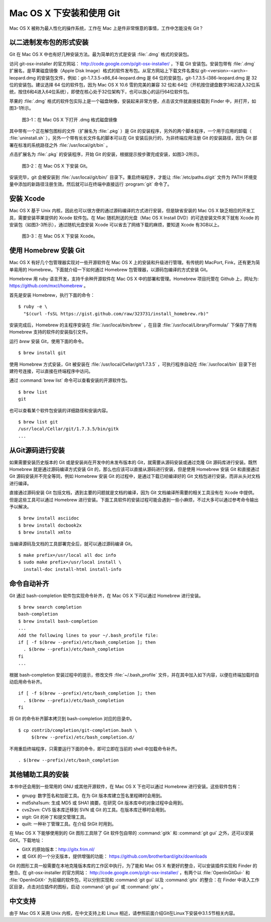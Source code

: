 Mac OS X 下安装和使用 Git
==========================

Mac OS X 被称为最人性化的操作系统，工作在 Mac 上是件非常惬意的事情，工作中怎能没有 Git？

以二进制发布包的形式安装
-------------------------

Git 在 Mac OS X 中也有好几种安装方法。最为简单的方式是安装 :file:`.dmg` 格式的安装包。

访问 git-osx-installer 的官方网站： http://code.google.com/p/git-osx-installer/ ，下载 Git 安装包。安装包带有 :file:`.dmg` 扩展名，是苹果磁盘镜像（Apple Disk Image）格式的软件发布包。从官方网站上下载文件名类似 git-<version>-<arch>-leopard.dmg 的安装包文件，例如：git-1.7.3.5-x86_64-leopard.dmg 是 64 位的安装包，git-1.7.3.5-i386-leopard.dmg 是 32 位的安装包。建议选择 64 位的软件包，因为 Mac OS X 10.6 雪豹完美的兼容 32 位和 64位（开机按住键盘数字3和2进入32位系统，按住6和4进入64位系统），即使在核心处于32位架构下，也可以放心的运行64位软件包。

苹果的 :file:`.dmg` 格式的软件包实际上是一个磁盘映像，安装起来非常方便，点击该文件就直接挂载到 Finder 中，并打开，如图3-1所示。

.. figure:: /images/meet-git/mac-install-1.png
   :scale: 100

   图3-1：在 Mac OS X 下打开 .dmg 格式磁盘镜像

其中带有一个正在解包图标的文件（扩展名为 :file:`.pkg` ）是 Git 的安装程序，另外的两个脚本程序，一个用于应用的卸载（ :file:`uninstall.sh` ），另外一个带有长长文件名的脚本可以在 Git 安装后执行的，为非终端应用注册 Git 的安装路径，因为 Git 部署在标准的系统路径之外 :file:`/usr/local/git/bin` 。

点击扩展名为 :file:`.pkg` 的安装程序，开始 Git 的安装，根据提示按步骤完成安装，如图3-2所示。

.. figure:: /images/meet-git/mac-install-2.png
   :scale: 100

   图3-2：在 Mac OS X 下安装 Git。

安装完毕，git 会被安装到 :file:`/usr/local/git/bin/` 目录下。重启终端程序，才能让 :file:`/etc/paths.d/git` 文件为 PATH 环境变量中添加的新路径注册生效。然后就可以在终端中直接运行 :program:`git` 命令了。

安装 Xcode
-------------------------

Mac OS X 基于 Unix 内核，因此也可以很方便的通过源码编译的方式进行安装，但是缺省安装的 Mac OS X 缺乏相应的开发工具，需要安装苹果提供的 Xcode 软件包。在 Mac 随机附送的光盘（Mac OS X Install DVD）的可选安装文件夹下就有 Xcode 的安装包（如图3-3所示），通过随机光盘安装 Xcode 可以省去了网络下载的麻烦，要知道 Xcode 有3GB以上。

.. figure:: /images/meet-git/xcode-install.png
   :scale: 100

   图3-3：在 Mac OS X 下安装 Xcode。

使用 Homebrew 安装 Git
-------------------------

Mac OS X 有好几个包管理器实现对一些开源软件在 Mac OS X 上的安装和升级进行管理。有传统的 MacPort, Fink，还有更为简单易用的 Homebrew。下面就介绍一下如何通过 Homebrew 包管理器，以源码包编译的方式安装 Git。

Homebrew 用 ruby 语言开发，支持千余种开源软件在 Mac OS X 中的部署和管理。Homebrew 项目托管在 Github 上，网址为: https://github.com/mxcl/homebrew 。

首先是安装 Homebrew，执行下面的命令：

::

  $ ruby -e \
    "$(curl -fsSL https://gist.github.com/raw/323731/install_homebrew.rb)"

安装完成后，Homebrew 的主程序安装在 :file:`/usr/local/bin/brew` ，在目录 :file:`/usr/local/Library/Formula/` 下保存了所有 Homebrew 支持的软件的安装指引文件。

运行 `brew` 安装 Git，使用下面的命令。

::

  $ brew install git

使用 Homebrew 方式安装，Git 被安装在 :file:`/usr/local/Cellar/git/1.7.3.5` ，可执行程序自动在 :file:`/usr/local/bin` 目录下创建符号连接，可以直接在终端程序中访问。

通过 :command:`brew list` 命令可以查看安装的开源软件包。

::

  $ brew list
  git

也可以查看某个软件包安装的详细路径和安装内容。

::

  $ brew list git
  /usr/local/Cellar/git/1.7.3.5/bin/gitk
  ...

从Git源码进行安装
-------------------------

如果需要安装历史版本的 Git 或是安装尚在开发中的未发布版本的 Git，就需要从源码安装或通过克隆 Git 源码库进行安装。既然 Homebrew 就是通过源码编译方式安装 Git 的，那么也应该可以直接从源码进行安装，但是使用 Homebrew 安装 Git 和直接通过 Git 源码安装并不完全等同，例如 Homebrew 安装 Git 的过程中，是通过下载已经编译好的 Git 文档包进行安装，而非从头对文档进行编译。

直接通过源码安装 Git 包括文档，遇到主要的问题就是文档的编译，因为 Git 文档编译所需要的相关工具没有在 Xcode 中提供。但是这些工具可以通过 Homebrew 进行安装。下面工具软件的安装过程可能会遇到一些小麻烦，不过大多可以通过参考命令输出予以解决。

::

  $ brew install asciidoc
  $ brew install docbook2x
  $ brew install xmlto

当编译源码及文档的工具部署完全后，就可以通过源码编译 Git。

::

  $ make prefix=/usr/local all doc info
  $ sudo make prefix=/usr/local install \
    install-doc install-html install-info

命令自动补齐
-------------------------

Git 通过 bash-completion 软件包实现命令补齐，在 Mac OS X 下可以通过 Homebrew 进行安装。

::

  $ brew search completion
  bash-completion
  $ brew install bash-completion
  ...
  Add the following lines to your ~/.bash_profile file:
  if [ -f $(brew --prefix)/etc/bash_completion ]; then
    . $(brew --prefix)/etc/bash_completion
  fi
  ...

根据 bash-completion 安装过程中的提示，修改文件 :file:`~/.bash_profile` 文件，并在其中加入如下内容，以便在终端加载时自动启用命令补齐。

::

  if [ -f $(brew --prefix)/etc/bash_completion ]; then
    . $(brew --prefix)/etc/bash_completion
  fi

将 Git 的命令补齐脚本拷贝到 bash-completion 对应的目录中。

::

  $ cp contrib/completion/git-completion.bash \
       $(brew --prefix)/etc/bash_completion.d/

不用重启终端程序，只需要运行下面的命令，即可立即在当前的 shell 中加载命令补齐。

::

  . $(brew --prefix)/etc/bash_completion

其他辅助工具的安装
-------------------------

本书中还会用到一些常用的 GNU 或其他开源软件，在 Mac OS X 下也可以通过 Homebrew 进行安装。这些软件包有：

* gnupg: 数字签名和加密工具。在为 Git 版本库建立签名里程碑时会用到。
* md5sha1sum: 生成 MD5 或 SHA1 摘要。在研究 Git 版本库中的对象过程中会用到。
* cvs2svn: CVS 版本库迁移到 SVN 或 Git 的工具。在版本库迁移时会用到。
* stgit: Git 的补丁和提交管理工具。
* quilt: 一种补丁管理工具。在介绍 StGit 时用到。

在 Mac OS X 下能够使用到的 Git 图形工具除了 Git 软件包自带的 :command:`gitk` 和 :command:`git gui` 之外，还可以安装 GitX。下载地址：

* GitX 的原始版本：http://gitx.frim.nl/
* 或 GitX 的一个分支版本，提供增强的功能：
  https://github.com/brotherbard/gitx/downloads

Git 的图形工具一般需要在本地克隆版本库的工作区中执行，为了能和 Mac OS X 有更好的整合，可以安装插件实现和 Finder 的整合。在 git-osx-installer 的官方网站： http://code.google.com/p/git-osx-installer/ ，有两个以 :file:`OpenInGitGui-` 和 :file:`OpenInGitX-` 为前缀的软件包，可以分别实现和 :command:`git gui` 以及 :command:`gitx` 的整合：在 Finder 中进入工作区目录，点击对应插件的图标，启动 :command:`git gui` 或 :command:`gitx` 。

中文支持
-------------------

由于 Mac OS X 采用 Unix 内核，在中文支持上和 Linux 相近，请参照前面介绍Git在Linux下安装中3.1.5节相关内容。
